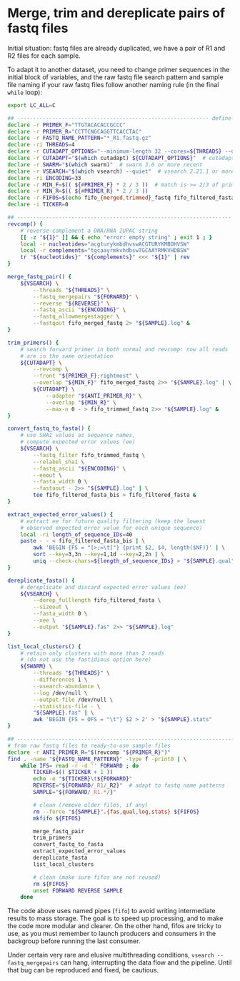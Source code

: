 * Merge, trim and dereplicate pairs of fastq files

Initial situation: fastq files are already duplicated, we have a pair
of R1 and R2 files for each sample.

To adapt it to another dataset, you need to change primer sequences in
the initial block of variables, and the raw fastq file search pattern
and sample file naming if your raw fastq files follow another naming
rule (in the final =while= loop):

#+BEGIN_SRC sh
  export LC_ALL=C

  ## ------------------------------------------------------------ define variables
  declare -r PRIMER_F="TTGTACACACCGCCC"
  declare -r PRIMER_R="CCTTCNGCAGGTTCACCTAC"
  declare -r FASTQ_NAME_PATTERN="*_R1.fastq.gz"
  declare -ri THREADS=4
  declare -r CUTADAPT_OPTIONS="--minimum-length 32 --cores=${THREADS} --discard-untrimmed"
  declare -r CUTADAPT="$(which cutadapt) ${CUTADAPT_OPTIONS}"  # cutadapt 4.1 or more recent
  declare -r SWARM="$(which swarm)"  # swarm 3.0 or more recent
  declare -r VSEARCH="$(which vsearch) --quiet"  # vsearch 2.21.1 or more recent
  declare -ri ENCODING=33
  declare -r MIN_F=$(( ${#PRIMER_F} * 2 / 3 ))  # match is >= 2/3 of primer length
  declare -r MIN_R=$(( ${#PRIMER_R} * 2 / 3 ))
  declare -r FIFOS=$(echo fifo_{merged,trimmed}_fastq fifo_filtered_fasta{,_bis})
  declare -i TICKER=0

  ## ------------------------------------------------------------------- functions
  revcomp() {
      # reverse-complement a DNA/RNA IUPAC string
      [[ -z "${1}" ]] && { echo "error: empty string" ; exit 1 ; }
      local -r nucleotides="acgturykmbdhvswACGTURYKMBDHVSW"
      local -r complements="tgcaayrmkvhdbswTGCAAYRMKVHDBSW"
      tr "${nucleotides}" "${complements}" <<< "${1}" | rev
  }

  merge_fastq_pair() {
      ${VSEARCH} \
          --threads "${THREADS}" \
          --fastq_mergepairs "${FORWARD}" \
          --reverse "${REVERSE}" \
          --fastq_ascii "${ENCODING}" \
          --fastq_allowmergestagger \
          --fastqout fifo_merged_fastq 2> "${SAMPLE}.log" &
  }

  trim_primers() {
      # search forward primer in both normal and revcomp: now all reads
      # are in the same orientation
      ${CUTADAPT} \
          --revcomp \
          --front "${PRIMER_F};rightmost" \
          --overlap "${MIN_F}" fifo_merged_fastq 2>> "${SAMPLE}.log" | \
          ${CUTADAPT} \
              --adapter "${ANTI_PRIMER_R}" \
              --overlap "${MIN_R}" \
              --max-n 0 - > fifo_trimmed_fastq 2>> "${SAMPLE}.log" &
  }

  convert_fastq_to_fasta() {
      # use SHA1 values as sequence names,
      # compute expected error values (ee)
      ${VSEARCH} \
          --fastq_filter fifo_trimmed_fastq \
          --relabel_sha1 \
          --fastq_ascii "${ENCODING}" \
          --eeout \
          --fasta_width 0 \
          --fastaout - 2>> "${SAMPLE}.log" | \
          tee fifo_filtered_fasta_bis > fifo_filtered_fasta &
  }

  extract_expected_error_values() {
      # extract ee for future quality filtering (keep the lowest
      # observed expected error value for each unique sequence)
      local -ri length_of_sequence_IDs=40
      paste - - < fifo_filtered_fasta_bis | \
          awk 'BEGIN {FS = "[>;=\t]"} {print $2, $4, length($NF)}' | \
          sort --key=3,3n --key=1,1d --key=2,2n | \
          uniq --check-chars=${length_of_sequence_IDs} > "${SAMPLE}.qual" &
  }

  dereplicate_fasta() {
      # dereplicate and discard expected error values (ee)
      ${VSEARCH} \
          --derep_fulllength fifo_filtered_fasta \
          --sizeout \
          --fasta_width 0 \
          --xee \
          --output "${SAMPLE}.fas" 2>> "${SAMPLE}.log"
  }

  list_local_clusters() {
      # retain only clusters with more than 2 reads
      # (do not use the fastidious option here)
      ${SWARM} \
          --threads "${THREADS}" \
          --differences 1 \
          --usearch-abundance \
          --log /dev/null \
          --output-file /dev/null \
          --statistics-file - \
          "${SAMPLE}.fas" | \
          awk 'BEGIN {FS = OFS = "\t"} $2 > 2' > "${SAMPLE}.stats"
  }

  ## ------------------------------------------------------------------------ main
  # from raw fastq files to ready-to-use sample files
  declare -r ANTI_PRIMER_R="$(revcomp "${PRIMER_R}")"
  find . -name "${FASTQ_NAME_PATTERN}" -type f -print0 | \
      while IFS= read -r -d '' FORWARD ; do
          TICKER=$(( $TICKER + 1 ))
          echo -e "${TICKER}\t${FORWARD}"
          REVERSE="${FORWARD/_R1/_R2}"  # adapt to fastq name patterns
          SAMPLE="${FORWARD/_R1.*/}"

          # clean (remove older files, if any)
          rm --force "${SAMPLE}".{fas,qual,log,stats} ${FIFOS}
          mkfifo ${FIFOS}

          merge_fastq_pair
          trim_primers
          convert_fastq_to_fasta
          extract_expected_error_values
          dereplicate_fasta
          list_local_clusters

          # clean (make sure fifos are not reused)
          rm ${FIFOS}
          unset FORWARD REVERSE SAMPLE
      done
#+END_SRC

The code above uses named pipes (=fifo=) to avoid writing intermediate
results to mass storage. The goal is to speed up processing, and to
make the code more modular and clearer. On the other hand, fifos are
tricky to use, as you must remember to launch producers and consumers
in the backgroup before running the last consumer.

Under certain very rare and elusive multithreading conditions,
=vsearch --fastq_mergepairs= can hang, interrupting the data flow and
the pipeline. Until that bug can be reproduced and fixed, be cautious.
